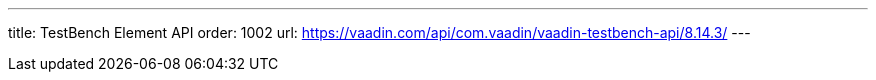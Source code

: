 ---
title: TestBench Element API
order: 1002
url: https://vaadin.com/api/com.vaadin/vaadin-testbench-api/8.14.3/
---